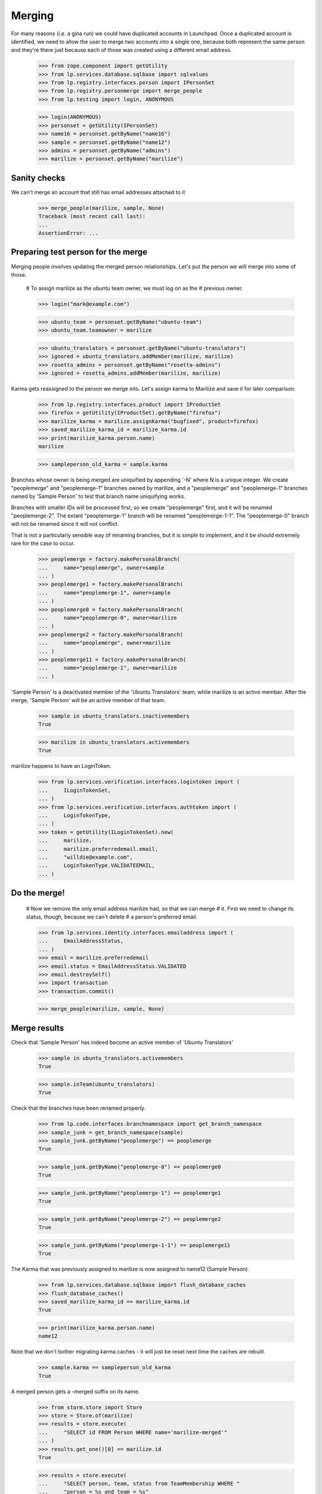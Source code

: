 Merging
=======

For many reasons (i.e. a gina run) we could have duplicated accounts in
Launchpad. Once a duplicated account is identified, we need to allow the
user to merge two accounts into a single one, because both represent the
same person and they're there just because each of those was created
using a different email address.

    >>> from zope.component import getUtility
    >>> from lp.services.database.sqlbase import sqlvalues
    >>> from lp.registry.interfaces.person import IPersonSet
    >>> from lp.registry.personmerge import merge_people
    >>> from lp.testing import login, ANONYMOUS

    >>> login(ANONYMOUS)
    >>> personset = getUtility(IPersonSet)
    >>> name16 = personset.getByName("name16")
    >>> sample = personset.getByName("name12")
    >>> admins = personset.getByName("admins")
    >>> marilize = personset.getByName("marilize")


Sanity checks
-------------

We can't merge an account that still has email addresses attached to it

    >>> merge_people(marilize, sample, None)
    Traceback (most recent call last):
    ...
    AssertionError: ...


Preparing test person for the merge
-----------------------------------

Merging people involves updating the merged person relationships. Let's
put the person we will merge into some of those.

    # To assign marilize as the ubuntu team owner, we must log on as the
    # previous owner.

    >>> login("mark@example.com")

    >>> ubuntu_team = personset.getByName("ubuntu-team")
    >>> ubuntu_team.teamowner = marilize

    >>> ubuntu_translators = personset.getByName("ubuntu-translators")
    >>> ignored = ubuntu_translators.addMember(marilize, marilize)
    >>> rosetta_admins = personset.getByName("rosetta-admins")
    >>> ignored = rosetta_admins.addMember(marilize, marilize)

Karma gets reassigned to the person we merge into. Let's assign karma to
Marilize and save it for later comparison.

    >>> from lp.registry.interfaces.product import IProductSet
    >>> firefox = getUtility(IProductSet).getByName("firefox")
    >>> marilize_karma = marilize.assignKarma("bugfixed", product=firefox)
    >>> saved_marilize_karma_id = marilize_karma.id
    >>> print(marilize_karma.person.name)
    marilize

    >>> sampleperson_old_karma = sample.karma

Branches whose owner is being merged are uniquified by appending '-N'
where N is a unique integer. We create "peoplemerge" and "peoplemerge-1"
branches owned by marilize, and a "peoplemerge" and "peoplemerge-1"
branches owned by 'Sample Person' to test that branch name uniquifying
works.

Branches with smaller IDs will be processed first, so we create
"peoplemerge" first, and it will be renamed "peoplemerge-2". The extant
"peoplemerge-1" branch will be renamed "peoplemerge-1-1". The
"peoplemerge-0" branch will not be renamed since it will not conflict.

That is not a particularly sensible way of renaming branches, but it is
simple to implement, and it be should extremely rare for the case to
occur.

    >>> peoplemerge = factory.makePersonalBranch(
    ...     name="peoplemerge", owner=sample
    ... )
    >>> peoplemerge1 = factory.makePersonalBranch(
    ...     name="peoplemerge-1", owner=sample
    ... )
    >>> peoplemerge0 = factory.makePersonalBranch(
    ...     name="peoplemerge-0", owner=marilize
    ... )
    >>> peoplemerge2 = factory.makePersonalBranch(
    ...     name="peoplemerge", owner=marilize
    ... )
    >>> peoplemerge11 = factory.makePersonalBranch(
    ...     name="peoplemerge-1", owner=marilize
    ... )

'Sample Person' is a deactivated member of the 'Ubuntu Translators'
team, while marilize is an active member. After the merge, 'Sample
Person' will be an active member of that team.

    >>> sample in ubuntu_translators.inactivemembers
    True

    >>> marilize in ubuntu_translators.activemembers
    True

marilize happens to have an LoginToken.

    >>> from lp.services.verification.interfaces.logintoken import (
    ...     ILoginTokenSet,
    ... )
    >>> from lp.services.verification.interfaces.authtoken import (
    ...     LoginTokenType,
    ... )
    >>> token = getUtility(ILoginTokenSet).new(
    ...     marilize,
    ...     marilize.preferredemail.email,
    ...     "willdie@example.com",
    ...     LoginTokenType.VALIDATEEMAIL,
    ... )

Do the merge!
-------------

    # Now we remove the only email address marilize had, so that we can merge
    # it.  First we need to change its status, though, because we can't delete
    # a person's preferred email.

    >>> from lp.services.identity.interfaces.emailaddress import (
    ...     EmailAddressStatus,
    ... )
    >>> email = marilize.preferredemail
    >>> email.status = EmailAddressStatus.VALIDATED
    >>> email.destroySelf()
    >>> import transaction
    >>> transaction.commit()

    >>> merge_people(marilize, sample, None)


Merge results
-------------

Check that 'Sample Person' has indeed become an active member of 'Ubuntu
Translators'

    >>> sample in ubuntu_translators.activemembers
    True

    >>> sample.inTeam(ubuntu_translators)
    True

Check that the branches have been renamed properly.

    >>> from lp.code.interfaces.branchnamespace import get_branch_namespace
    >>> sample_junk = get_branch_namespace(sample)
    >>> sample_junk.getByName("peoplemerge") == peoplemerge
    True

    >>> sample_junk.getByName("peoplemerge-0") == peoplemerge0
    True

    >>> sample_junk.getByName("peoplemerge-1") == peoplemerge1
    True

    >>> sample_junk.getByName("peoplemerge-2") == peoplemerge2
    True

    >>> sample_junk.getByName("peoplemerge-1-1") == peoplemerge11
    True

The Karma that was previously assigned to marilize is now assigned to
name12 (Sample Person).

    >>> from lp.services.database.sqlbase import flush_database_caches
    >>> flush_database_caches()
    >>> saved_marilize_karma_id == marilize_karma.id
    True

    >>> print(marilize_karma.person.name)
    name12

Note that we don't bother migrating karma caches - it will just be reset
next time the caches are rebuilt.

    >>> sample.karma == sampleperson_old_karma
    True

A merged person gets a -merged suffix on its name.

    >>> from storm.store import Store
    >>> store = Store.of(marilize)
    >>> results = store.execute(
    ...     "SELECT id FROM Person WHERE name='marilize-merged'"
    ... )
    >>> results.get_one()[0] == marilize.id
    True

    >>> results = store.execute(
    ...     "SELECT person, team, status from TeamMembership WHERE "
    ...     "person = %s and team = %s"
    ...     % sqlvalues(sample.id, rosetta_admins.id)
    ... )
    >>> results.get_one()
    (12, 30, 2)

    >>> sample.inTeam(rosetta_admins)
    True

    >>> results = store.execute(
    ...     "SELECT p1.name FROM Person as p1, Person as p2 "
    ...     "WHERE p1.id = p2.teamowner and p2.name = 'ubuntu-team'"
    ... )
    >>> print(results.get_one()[0])
    name12

The person that has been merged is flagged. We can use this to eliminate
merged persons from lists etc.

    >>> results = store.execute(
    ...     "SELECT merged FROM Person WHERE name='marilize-merged'"
    ... )
    >>> results.get_one()[0]
    12

    >>> results = store.execute(
    ...     "SELECT merged FROM Person WHERE name='name12'"
    ... )
    >>> results.get_one()[0] is None
    True

An email is sent to the user informing them that they should review their
email and mailing list subscription settings.

    >>> from lp.registry.interfaces.personnotification import (
    ...     IPersonNotificationSet,
    ... )

    >>> notification_set = getUtility(IPersonNotificationSet)
    >>> notifications = notification_set.getNotificationsToSend()
    >>> notifications.count()
    1

    >>> notification = notifications[0]
    >>> print(notification.person.name)
    name12

    >>> print(notification.subject)
    Launchpad accounts merged

    >>> print(notification.body)
    The Launchpad account named 'marilize-merged' was merged into the account
    named 'name12'. ...

    You can review and update your email and subscription settings at:

        https://launchpad.net/name12/+editemails ...

sample has not been transferred marilize's logintoken.

    >>> list(
    ...     getUtility(ILoginTokenSet).searchByEmailRequesterAndType(
    ...         "willdie@example.com", sample, LoginTokenType.VALIDATEEMAIL
    ...     )
    ... )
    []

Person decoration
-----------------

Several tables "extend" the Person table by having additional
information that is UNIQUEly keyed to Person.id. We have a utility
function that merges information in those tables, we test it here.

We will use PersonLocation as an example. There are many permutations
and combinations, we will exercise them all, and in each case we'll
create, and then delete, the needed two people.

    >>> from lp.registry.model.person import PersonSet, Person
    >>> from lp.registry.interfaces.person import PersonCreationRationale
    >>> personset = PersonSet()

    >>> skip = []
    >>> def decorator_refs(store, winner, loser):
    ...     results = store.execute(
    ...         "SELECT person, last_modified_by FROM PersonLocation "
    ...         "WHERE person IN (%(loser)d, %(winner)d)"
    ...         "      OR last_modified_by IN (%(loser)d, %(winner)d)"
    ...         "ORDER BY date_created"
    ...         % {"winner": winner.id, "loser": loser.id}
    ...     )
    ...     result = ""
    ...     for line in results.get_all():
    ...         for item in line:
    ...             if item == winner.id:
    ...                 result += "winner, "
    ...             elif item == loser.id:
    ...                 result += "loser, "
    ...             else:
    ...                 result += str(item) + ", "
    ...         result += "\n"
    ...     return result.strip()
    ...
    >>> def new_players():
    ...     lead = 99
    ...     while True:
    ...         lead += 1
    ...         name = str(lead)
    ...         lp = PersonCreationRationale.OWNER_CREATED_LAUNCHPAD
    ...         winner = Person(
    ...             name=name + ".winner",
    ...             display_name="Merge Winner",
    ...             creation_rationale=lp,
    ...         )
    ...         loser = Person(
    ...             name=name + ".loser",
    ...             display_name="Merge Loser",
    ...             creation_rationale=lp,
    ...         )
    ...         yield winner, loser
    ...
    >>> endless_supply_of_players = new_players()

First, we will test a merge where there is no decoration.

    >>> winner, loser = next(endless_supply_of_players)
    >>> print(decorator_refs(store, winner, loser))
    <BLANKLINE>

    >>> from lp.registry.personmerge import _merge_person_decoration
    >>> _merge_person_decoration(
    ...     winner,
    ...     loser,
    ...     skip,
    ...     "PersonLocation",
    ...     "person",
    ...     [
    ...         "last_modified_by",
    ...     ],
    ... )

"Skip" should have been updated with the table and unique reference
column name.

    >>> print(pretty(skip))
    [('personlocation', 'person')]

There should still be no columns that reference the winner or loser.

    >>> print(decorator_refs(store, winner, loser))
    <BLANKLINE>

OK, now, this time, we will add some decorator information to the winner
but not the loser.

    >>> winner, loser = next(endless_supply_of_players)
    >>> winner.setLocation(None, None, "America/Santiago", winner)
    >>> print(decorator_refs(store, winner, loser))
    winner, winner,

    >>> _merge_person_decoration(
    ...     winner,
    ...     loser,
    ...     skip,
    ...     "PersonLocation",
    ...     "person",
    ...     [
    ...         "last_modified_by",
    ...     ],
    ... )

There should now still be one decorator, with all columns pointing to
the winner:

    >>> print(decorator_refs(store, winner, loser))
    winner, winner,

This time, we will have a decorator for the person that is being merged
INTO another person, but nothing on the target person.

    >>> winner, loser = next(endless_supply_of_players)
    >>> loser.setLocation(None, None, "America/Santiago", loser)
    >>> print(decorator_refs(store, winner, loser))
    loser, loser,

    >>> _merge_person_decoration(
    ...     winner,
    ...     loser,
    ...     skip,
    ...     "PersonLocation",
    ...     "person",
    ...     [
    ...         "last_modified_by",
    ...     ],
    ... )

There should now still be one decorator, with all columns pointing to
the winner:

    >>> print(decorator_refs(store, winner, loser))
    winner, winner,

Now, we want to show what happens when there is a decorator for both the
to_person and the from_person. We expect that the from_person record
will remain as noise but non-unique columns will have been updated to
point to the winner, and the to_person will be unaffected.

    >>> winner, loser = next(endless_supply_of_players)
    >>> winner.setLocation(None, None, "America/Santiago", winner)
    >>> loser.setLocation(None, None, "America/New_York", loser)
    >>> print(decorator_refs(store, winner, loser))
    winner, winner,
    loser, loser,

    >>> _merge_person_decoration(
    ...     winner,
    ...     loser,
    ...     skip,
    ...     "PersonLocation",
    ...     "person",
    ...     [
    ...         "last_modified_by",
    ...     ],
    ... )
    >>> print(decorator_refs(store, winner, loser))
    winner, winner,
    loser, winner,


Merging teams
-------------

Merging of teams is also possible and uses the same API used for merging
people.  Note, though, that when merging teams, its polls will not be
carried over to the remaining team.  Team memberships, on the other
hand, are carried over just like when merging people.

    >>> from datetime import datetime, timedelta, timezone
    >>> from lp.registry.interfaces.poll import IPollSubset, PollSecrecy
    >>> test_team = personset.newTeam(sample, "test-team", "Test team")
    >>> launchpad_devs = personset.getByName("launchpad")
    >>> ignored = launchpad_devs.addMember(
    ...     test_team, reviewer=launchpad_devs.teamowner, force_team_add=True
    ... )
    >>> today = datetime.now(timezone.utc)
    >>> tomorrow = today + timedelta(days=1)
    >>> poll = IPollSubset(test_team).new(
    ...     "test-poll",
    ...     "Title",
    ...     "Proposition",
    ...     today,
    ...     tomorrow,
    ...     PollSecrecy.OPEN,
    ...     allowspoilt=True,
    ... )

    # test_team has a superteam, one active member and a poll.

    >>> for team in test_team.super_teams:
    ...     print(team.name)
    ...
    launchpad

    >>> print(test_team.teamowner.name)
    name12

    >>> for member in test_team.allmembers:
    ...     print(member.name)
    ...
    name12

    >>> list(IPollSubset(test_team).getAll())
    [<lp.registry.model.poll.Poll object at ...]

    # Landscape-developers has no super teams, two members and no polls.

    >>> landscape = personset.getByName("landscape-developers")
    >>> [team.name for team in landscape.super_teams]
    []

    >>> print(landscape.teamowner.name)
    name12

    >>> for member in landscape.allmembers:
    ...     print(member.name)
    ...
    salgado
    name12

    >>> list(IPollSubset(landscape).getAll())
    []
